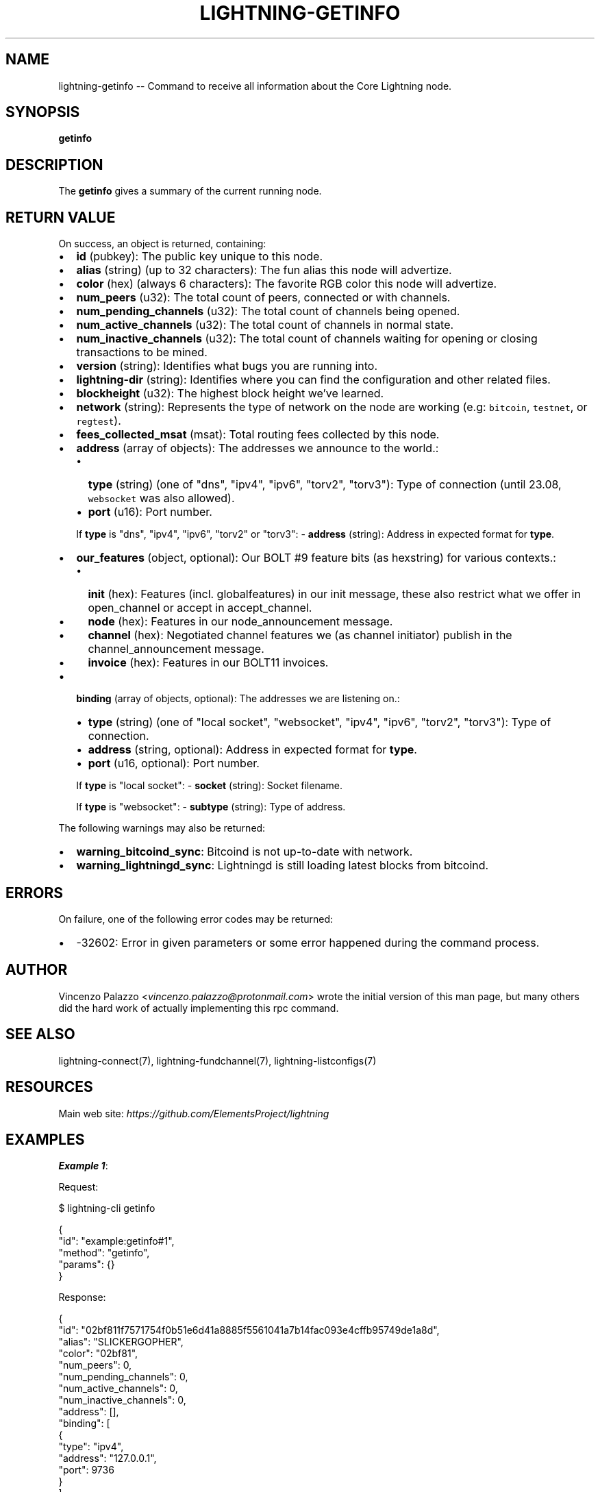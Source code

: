 .\" -*- mode: troff; coding: utf-8 -*-
.TH "LIGHTNING-GETINFO" "7" "" "Core Lightning pre-v24.08" ""
.SH
NAME
.LP
lightning-getinfo -- Command to receive all information about the Core Lightning node.
.SH
SYNOPSIS
.LP
\fBgetinfo\fR 
.SH
DESCRIPTION
.LP
The \fBgetinfo\fR gives a summary of the current running node.
.SH
RETURN VALUE
.LP
On success, an object is returned, containing:
.IP "\(bu" 2
\fBid\fR (pubkey): The public key unique to this node.
.if n \
.sp -1
.if t \
.sp -0.25v
.IP "\(bu" 2
\fBalias\fR (string) (up to 32 characters): The fun alias this node will advertize.
.if n \
.sp -1
.if t \
.sp -0.25v
.IP "\(bu" 2
\fBcolor\fR (hex) (always 6 characters): The favorite RGB color this node will advertize.
.if n \
.sp -1
.if t \
.sp -0.25v
.IP "\(bu" 2
\fBnum_peers\fR (u32): The total count of peers, connected or with channels.
.if n \
.sp -1
.if t \
.sp -0.25v
.IP "\(bu" 2
\fBnum_pending_channels\fR (u32): The total count of channels being opened.
.if n \
.sp -1
.if t \
.sp -0.25v
.IP "\(bu" 2
\fBnum_active_channels\fR (u32): The total count of channels in normal state.
.if n \
.sp -1
.if t \
.sp -0.25v
.IP "\(bu" 2
\fBnum_inactive_channels\fR (u32): The total count of channels waiting for opening or closing transactions to be mined.
.if n \
.sp -1
.if t \
.sp -0.25v
.IP "\(bu" 2
\fBversion\fR (string): Identifies what bugs you are running into.
.if n \
.sp -1
.if t \
.sp -0.25v
.IP "\(bu" 2
\fBlightning-dir\fR (string): Identifies where you can find the configuration and other related files.
.if n \
.sp -1
.if t \
.sp -0.25v
.IP "\(bu" 2
\fBblockheight\fR (u32): The highest block height we've learned.
.if n \
.sp -1
.if t \
.sp -0.25v
.IP "\(bu" 2
\fBnetwork\fR (string): Represents the type of network on the node are working (e.g: \fCbitcoin\fR, \fCtestnet\fR, or \fCregtest\fR).
.if n \
.sp -1
.if t \
.sp -0.25v
.IP "\(bu" 2
\fBfees_collected_msat\fR (msat): Total routing fees collected by this node.
.if n \
.sp -1
.if t \
.sp -0.25v
.IP "\(bu" 2
\fBaddress\fR (array of objects): The addresses we announce to the world.:
.RS
.IP "\(bu" 2
\fBtype\fR (string) (one of \(dqdns\(dq, \(dqipv4\(dq, \(dqipv6\(dq, \(dqtorv2\(dq, \(dqtorv3\(dq): Type of connection (until 23.08, \fCwebsocket\fR was also allowed).
.if n \
.sp -1
.if t \
.sp -0.25v
.IP "\(bu" 2
\fBport\fR (u16): Port number.
.RE
.IP
If \fBtype\fR is \(dqdns\(dq, \(dqipv4\(dq, \(dqipv6\(dq, \(dqtorv2\(dq or \(dqtorv3\(dq:
- \fBaddress\fR (string): Address in expected format for \fBtype\fR.
.IP "\(bu" 2
\fBour_features\fR (object, optional): Our BOLT #9 feature bits (as hexstring) for various contexts.:
.RS
.IP "\(bu" 2
\fBinit\fR (hex): Features (incl. globalfeatures) in our init message, these also restrict what we offer in open_channel or accept in accept_channel.
.if n \
.sp -1
.if t \
.sp -0.25v
.IP "\(bu" 2
\fBnode\fR (hex): Features in our node_announcement message.
.if n \
.sp -1
.if t \
.sp -0.25v
.IP "\(bu" 2
\fBchannel\fR (hex): Negotiated channel features we (as channel initiator) publish in the channel_announcement message.
.if n \
.sp -1
.if t \
.sp -0.25v
.IP "\(bu" 2
\fBinvoice\fR (hex): Features in our BOLT11 invoices.
.RE
.IP "\(bu" 2
\fBbinding\fR (array of objects, optional): The addresses we are listening on.:
.RS
.IP "\(bu" 2
\fBtype\fR (string) (one of \(dqlocal socket\(dq, \(dqwebsocket\(dq, \(dqipv4\(dq, \(dqipv6\(dq, \(dqtorv2\(dq, \(dqtorv3\(dq): Type of connection.
.if n \
.sp -1
.if t \
.sp -0.25v
.IP "\(bu" 2
\fBaddress\fR (string, optional): Address in expected format for \fBtype\fR.
.if n \
.sp -1
.if t \
.sp -0.25v
.IP "\(bu" 2
\fBport\fR (u16, optional): Port number.
.RE
.IP
If \fBtype\fR is \(dqlocal socket\(dq:
- \fBsocket\fR (string): Socket filename.
.IP
If \fBtype\fR is \(dqwebsocket\(dq:
- \fBsubtype\fR (string): Type of address.
.LP
The following warnings may also be returned:
.IP "\(bu" 2
\fBwarning_bitcoind_sync\fR: Bitcoind is not up-to-date with network.
.if n \
.sp -1
.if t \
.sp -0.25v
.IP "\(bu" 2
\fBwarning_lightningd_sync\fR: Lightningd is still loading latest blocks from bitcoind.
.SH
ERRORS
.LP
On failure, one of the following error codes may be returned:
.IP "\(bu" 2
-32602: Error in given parameters or some error happened during the command process.
.SH
AUTHOR
.LP
Vincenzo Palazzo <\fIvincenzo.palazzo@protonmail.com\fR> wrote the initial version of this man page,
but many others did the hard work of actually implementing this rpc command.
.SH
SEE ALSO
.LP
lightning-connect(7), lightning-fundchannel(7), lightning-listconfigs(7)
.SH
RESOURCES
.LP
Main web site: \fIhttps://github.com/ElementsProject/lightning\fR
.SH
EXAMPLES
.LP
\fBExample 1\fR: 
.PP
Request:
.LP
.EX
$ lightning-cli getinfo
.EE
.LP
.EX
{
  \(dqid\(dq: \(dqexample:getinfo#1\(dq,
  \(dqmethod\(dq: \(dqgetinfo\(dq,
  \(dqparams\(dq: {}
}
.EE
.PP
Response:
.LP
.EX
{
  \(dqid\(dq: \(dq02bf811f7571754f0b51e6d41a8885f5561041a7b14fac093e4cffb95749de1a8d\(dq,
  \(dqalias\(dq: \(dqSLICKERGOPHER\(dq,
  \(dqcolor\(dq: \(dq02bf81\(dq,
  \(dqnum_peers\(dq: 0,
  \(dqnum_pending_channels\(dq: 0,
  \(dqnum_active_channels\(dq: 0,
  \(dqnum_inactive_channels\(dq: 0,
  \(dqaddress\(dq: [],
  \(dqbinding\(dq: [
    {
      \(dqtype\(dq: \(dqipv4\(dq,
      \(dqaddress\(dq: \(dq127.0.0.1\(dq,
      \(dqport\(dq: 9736
    }
  ],
  \(dqversion\(dq: \(dqv0.10.2\(dq,
  \(dqblockheight\(dq: 724302,
  \(dqnetwork\(dq: \(dqbitcoin\(dq,
  \(dqmsatoshi_fees_collected\(dq: 0,
  \(dqfees_collected_msat\(dq: \(dq0msat\(dq,
  \(dqlightning-dir\(dq: \(dq/media/vincent/Maxtor/C-lightning/node/bitcoin\(dq,
  \(dqour_features\(dq: {
    \(dqinit\(dq: \(dq08a0802a8a59a1\(dq,
    \(dqnode\(dq: \(dq88a0802a8a59a1\(dq,
    \(dqchannel\(dq: \(dq\(dq,
    \(dqinvoice\(dq: \(dq02000002024100\(dq
  }
}
.EE
.PP
